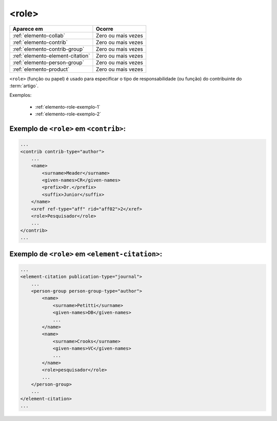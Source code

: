 .. _elemento-role:

<role>
======

+----------------------------------+--------------------+
| Aparece em                       | Ocorre             |
+==================================+====================+
| :ref:`elemento-collab`           | Zero ou mais vezes |
+----------------------------------+--------------------+
| :ref:`elemento-contrib`          | Zero ou mais vezes |
+----------------------------------+--------------------+
| :ref:`elemento-contrib-group`    | Zero ou mais vezes |
+----------------------------------+--------------------+
| :ref:`elemento-element-citation` | Zero ou mais vezes |
+----------------------------------+--------------------+
| :ref:`elemento-person-group`     | Zero ou mais vezes |
+----------------------------------+--------------------+
| :ref:`elemento-product`          | Zero ou mais vezes |
+----------------------------------+--------------------+



``<role>`` (função ou papel) é usado para especificar o tipo de responsabilidade (ou função) do contribuinte do :term:`artigo`.

Exemplos:

    * :ref:`elemento-role-exemplo-1`
    * :ref:`elemento-role-exemplo-2`



.. _elemento-role-exemplo-1:

Exemplo de ``<role>`` em ``<contrib>``:
---------------------------------------

.. code-block:: xml

    ...
    <contrib contrib-type="author">
        ...
        <name>
            <surname>Meader</surname>
            <given-names>CR</given-names>
            <prefix>Dr.</prefix>
            <suffix>Junior</suffix>
        </name>
        <xref ref-type="aff" rid="aff02">2</xref>
        <role>Pesquisador</role>
        ...
    </contrib>
    ...

.. _elemento-role-exemplo-2:

Exemplo de ``<role>`` em ``<element-citation>``:
------------------------------------------------

.. code-block:: xml

    ...
    <element-citation publication-type="journal">
        ...
        <person-group person-group-type="author">
            <name>
                <surname>Petitti</surname>
                <given-names>DB</given-names>
                ...
            </name>
            <name>
                <surname>Crooks</surname>
                <given-names>VC</given-names>
                ...
            </name>
            <role>pesquisador</role>
            ...
        </person-group>
        ...
    </element-citation>
    ...

.. {"reviewed_on": "20160628", "by": "gandhalf_thewhite@hotmail.com"}
